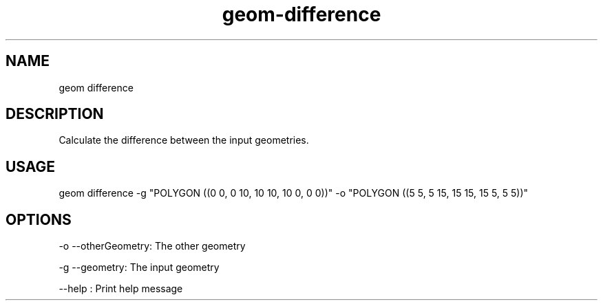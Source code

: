 .TH "geom-difference" "1" "4 May 2012" "version 0.1"
.SH NAME
geom difference
.SH DESCRIPTION
Calculate the difference between the input geometries.
.SH USAGE
geom difference -g "POLYGON ((0 0, 0 10, 10 10, 10 0, 0 0))" -o "POLYGON ((5 5, 5 15, 15 15, 15 5, 5 5))"
.SH OPTIONS
-o --otherGeometry: The other geometry
.PP
-g --geometry: The input geometry
.PP
--help : Print help message
.PP
